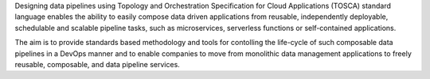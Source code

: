 Designing data pipelines using Topology and Orchestration Specification for Cloud Applications (TOSCA) standard language enables the ability to easily compose data driven applications from reusable, independently deployable, schedulable and scalable pipeline tasks, such as microservices, serverless functions or self-contained applications.

The aim is to provide standards based methodology and tools for contolling the life-cycle of such composable data pipelines in a DevOps manner and to enable companies to move from monolithic data management applications to freely reusable, composable, and data pipeline services.  


